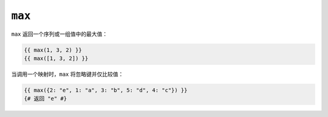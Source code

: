 ``max``
=======

``max`` 返回一个序列或一组值中的最大值：

.. code-block:: twig

    {{ max(1, 3, 2) }}
    {{ max([1, 3, 2]) }}

当调用一个映射时，``max`` 将忽略键并仅比较值：

.. code-block:: twig

    {{ max({2: "e", 1: "a", 3: "b", 5: "d", 4: "c"}) }}
    {# 返回 "e" #}
